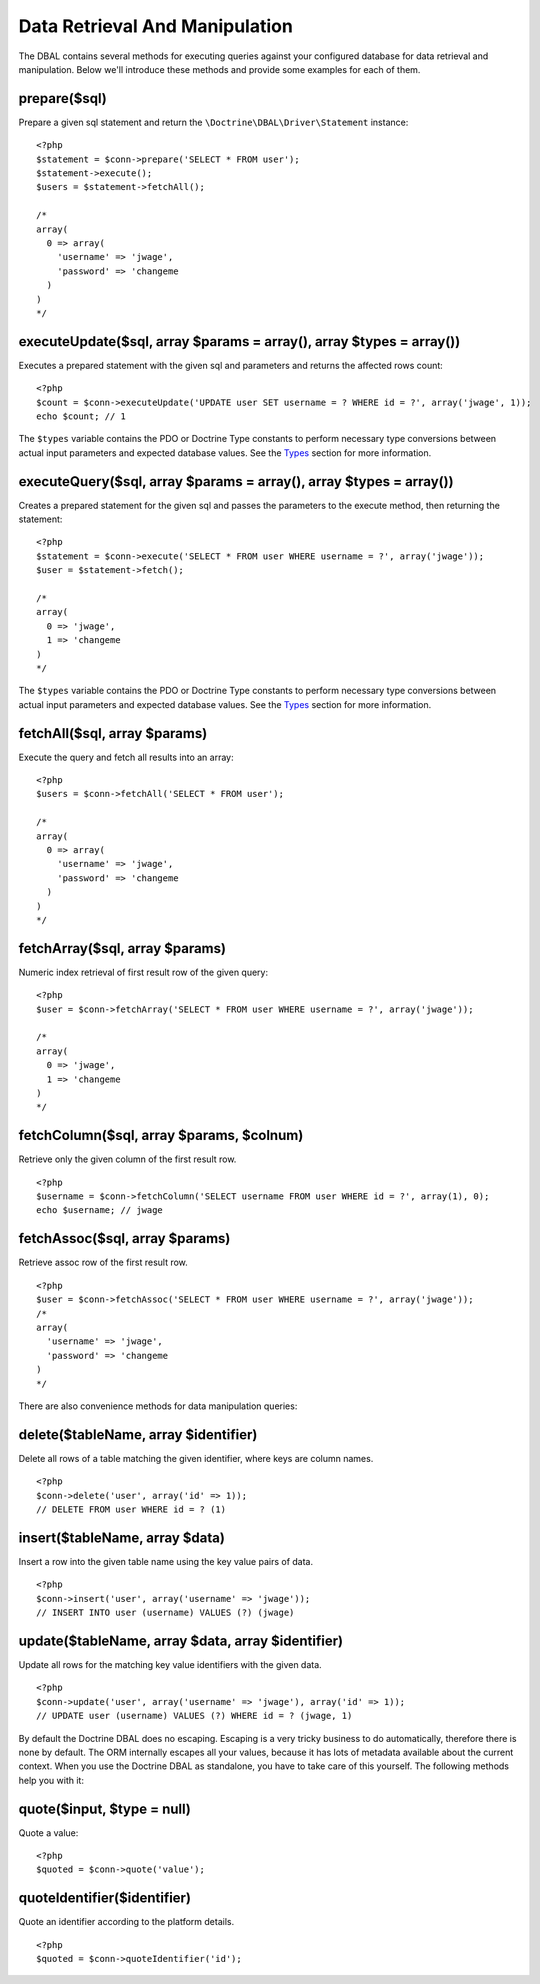 Data Retrieval And Manipulation
===============================

The DBAL contains several methods for executing queries against
your configured database for data retrieval and manipulation. Below
we'll introduce these methods and provide some examples for each of
them.

prepare($sql)
-------------

Prepare a given sql statement and return the
``\Doctrine\DBAL\Driver\Statement`` instance:

::

    <?php
    $statement = $conn->prepare('SELECT * FROM user');
    $statement->execute();
    $users = $statement->fetchAll();
    
    /*
    array(
      0 => array(
        'username' => 'jwage',
        'password' => 'changeme
      )
    )
    */

executeUpdate($sql, array $params = array(), array $types = array())
--------------------------------------------------------------------

Executes a prepared statement with the given sql and parameters and
returns the affected rows count:

::

    <?php
    $count = $conn->executeUpdate('UPDATE user SET username = ? WHERE id = ?', array('jwage', 1));
    echo $count; // 1

The ``$types`` variable contains the PDO or Doctrine Type constants
to perform necessary type conversions between actual input
parameters and expected database values. See the
`Types <./types#type-conversion>`_ section for more information.

executeQuery($sql, array $params = array(), array $types = array())
-------------------------------------------------------------------

Creates a prepared statement for the given sql and passes the
parameters to the execute method, then returning the statement:

::

    <?php
    $statement = $conn->execute('SELECT * FROM user WHERE username = ?', array('jwage'));
    $user = $statement->fetch();
    
    /*
    array(
      0 => 'jwage',
      1 => 'changeme
    )
    */

The ``$types`` variable contains the PDO or Doctrine Type constants
to perform necessary type conversions between actual input
parameters and expected database values. See the
`Types <./types#type-conversion>`_ section for more information.

fetchAll($sql, array $params)
-----------------------------

Execute the query and fetch all results into an array:

::

    <?php
    $users = $conn->fetchAll('SELECT * FROM user');
    
    /*
    array(
      0 => array(
        'username' => 'jwage',
        'password' => 'changeme
      )
    )
    */

fetchArray($sql, array $params)
-------------------------------

Numeric index retrieval of first result row of the given query:

::

    <?php
    $user = $conn->fetchArray('SELECT * FROM user WHERE username = ?', array('jwage'));
    
    /*
    array(
      0 => 'jwage',
      1 => 'changeme
    )
    */

fetchColumn($sql, array $params, $colnum)
-----------------------------------------

Retrieve only the given column of the first result row.

::

    <?php
    $username = $conn->fetchColumn('SELECT username FROM user WHERE id = ?', array(1), 0);
    echo $username; // jwage

fetchAssoc($sql, array $params)
-------------------------------

Retrieve assoc row of the first result row.

::

    <?php
    $user = $conn->fetchAssoc('SELECT * FROM user WHERE username = ?', array('jwage'));
    /*
    array(
      'username' => 'jwage',
      'password' => 'changeme
    )
    */

There are also convenience methods for data manipulation queries:

delete($tableName, array $identifier)
-------------------------------------

Delete all rows of a table matching the given identifier, where
keys are column names.

::

    <?php
    $conn->delete('user', array('id' => 1));
    // DELETE FROM user WHERE id = ? (1)

insert($tableName, array $data)
-------------------------------

Insert a row into the given table name using the key value pairs of
data.

::

    <?php
    $conn->insert('user', array('username' => 'jwage'));
    // INSERT INTO user (username) VALUES (?) (jwage)

update($tableName, array $data, array $identifier)
--------------------------------------------------

Update all rows for the matching key value identifiers with the
given data.

::

    <?php
    $conn->update('user', array('username' => 'jwage'), array('id' => 1));
    // UPDATE user (username) VALUES (?) WHERE id = ? (jwage, 1)

By default the Doctrine DBAL does no escaping. Escaping is a very
tricky business to do automatically, therefore there is none by
default. The ORM internally escapes all your values, because it has
lots of metadata available about the current context. When you use
the Doctrine DBAL as standalone, you have to take care of this
yourself. The following methods help you with it:

quote($input, $type = null)
---------------------------

Quote a value:

::

    <?php
    $quoted = $conn->quote('value');

quoteIdentifier($identifier)
----------------------------

Quote an identifier according to the platform details.

::

    <?php
    $quoted = $conn->quoteIdentifier('id');


